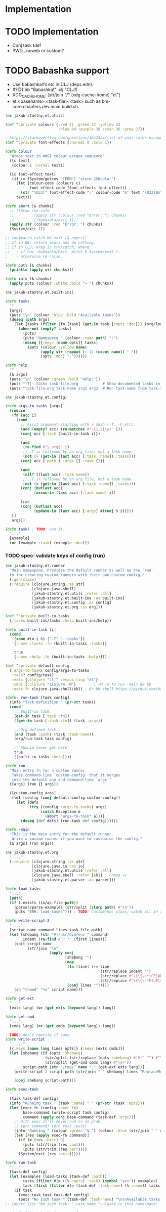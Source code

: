 * Implementation

* TODO Implementation
- Conj task tdef
- <<FILE>> PWD…noweb or custom?

* TODO Babashka support
- Use babashka/fs etc in CLJ (deps.edn).
- #?@(:bb "Babashka!" :clj "CLJ!)
- XDG_CACHE_HOME: (str/join "/" (xdg-cache-home) "et")
- et.<basename>.<task-file>.<task> such as bm-core.chapters.dev.main.build.sh.

#+begin_src clojure :tangle ../src/jakub_stastny/et/utils.clj :mkdirp yes
  (ns jakub-stastny.et.utils)

  (def ^:private colours {:red 31 :green 32 :yellow 33
                          :blue 34 :purple 35 :cyan 36 :grey 37})

  ; https://stackoverflow.com/questions/4842424/list-of-ansi-color-escape-sequences
  (def ^:private font-effects {:normal 0 :bold 1})

  (defn colour
    "Wraps text in ANSI colour escape sequence"
    ([c text]
     (colour c :normal text))

    ([c font-effect text]
     (if (= (System/getenv "TERM") "xterm-256color")
       (let [colour-code (colours c)
             font-effect-code (font-effects font-effect)]
         (str "\033[" font-effect-code ";" colour-code "m" text "\033[0m"))
       text)))

  (defn abort [& chunks]
    ;; (throw (ex-info
    ;;         (apply str (colour :red "Error: ") chunks)
    ;;         {:babashka/exit 1}))
    (apply str (colour :red "Error: ") chunks)
    (System/exit 1))

  ;; (defmacro catch-bb-exit [& exprs])
  ;; If in BB, return exprs and do nothing.
  ;; If in CLJ, wrap in try/catch, where:
  ;;   - if has :babashka/exit, print & System/exit 1.
  ;    - otherwise re-raise.

  (defn puts [& chunks]
    (println (apply str chunks)))

  (defn info [& chunks]
    (apply puts (colour :white :bold "~ ") chunks))
#+end_src

#+begin_src clojure :tangle ../src/jakub_stastny/et/built_ins.clj :mkdirp yes
  (ns jakub-stastny.et.built-ins)

  (defn tasks
    ""
    [args]
    (puts "\n" (colour :blue :bold "Available tasks"))
    (doseq [path args]
      (let [tasks (filter (fn [task] (get-in task [:opts :doc])) (org/load-tasks path))]
        (when-not (empty? tasks)
          (puts)
          (puts "Namespace " (colour :cyan path) ":")
          (doseq [{:keys [name opts]} tasks]
            (puts (colour :yellow name)
                  (apply str (repeat (- 12 (count name)) " "))
                  (opts :doc) "."))))))

  (defn help
    ""
    [& args]
    (puts "\n" (colour :green :bold "Help:"))
    (puts "-T|--tasks task-file.org           # Show documented tasks in given task files")
    (puts "task-file.org task-name arg1 arg2  # Run task-name from task-file.org with arguments arg1 arg2"))
#+end_src

#+begin_src clojure :tangle ../src/jakub_stastny/et/config.clj :mkdirp yes
  (ns jakub-stastny.et.config)

  (defn args-to-tasks [args]
    (reduce
     (fn [acc i]
       (cond
         ;; First argument starting with a dash (-T, -h etc).
         (and (empty? acc) (re-matches #"-{1,2}\w+" i))
         (conj acc {:task (built-in-task i)})

         (and
          (re-find #"\.org$" i)
          ;; -T is followed by an org file, not a task name.
          (not (= (get-in (last acc) [:task :name]) :tasks)))
         (conj acc {:path i :args [] :task {}})

         (and
          (nil? ((last acc) :task-name))
          ;; -T is followed by an org file, not a task name.
          (not (= (get-in (last acc) [:task :name]) :tasks)))
         (conj (butlast acc)
               (assoc-in (last acc) [:task-name] i))

         true
         (conj (butlast acc)
               (update-in (last acc) [:args] #(conj % i)))))
     []
     args))

  (defn task? ; TODO: Use it.
    "..."
    [example]
    (or (example :task) (example :doc)))
#+end_src

*** TODO spec: validate keys of config (run)

#+begin_src clojure :tangle ../src/jakub_stastny/et/runner.clj :mkdirp yes
  (ns jakub-stastny.et.runner
    "Main namespace. Provides the default runner as well as the `run`
    fn for creating custom runners with their own custom config."
    (:gen-class)
    (:require [clojure.string :as str]
              [clojure.java.shell]
              [jakub-stastny.et.utils :refer :all]
              [jakub-stastny.et.built-ins :as built-ins]
              [jakub-stastny.et.config :as config]
              [jakub-stastny.et.org :as org]))

  (def ^:private built-in-tasks
    {:tasks built-ins/tasks :help built-ins/help})

  (defn built-in-task [i]
    (cond
      (some #(= i %) ["-T" "--tasks"])
      {:name :tasks :fn (built-in-tasks :tasks)}

      true
      {:name :help :fn (built-in-tasks :help)}))

  (def ^:private default-config
    {:args-to-tasks config/args-to-tasks
     :task? config/task?
     :exts {:clojure "clj" :emacs-lisp "el"}
     :cmds {:clojure "clojure -M"}        ; -M -m to run -main OR bb
     :exec-fn clojure.java.shell/sh}) ; Or bb.shell https://github.com/babashka/process

  (defn- run-task [task config]
    (info "Task definition " (pr-str task))
    (cond
      ;; Built-in task.
      (get-in task [:task :fn])
      ((get-in task [:task :fn]) (task :args))

      ;; Org-defined task.
      (and (task :path) (task :task-name))
      (org/run-task task config)

      ;; Should never get here.
      true
      ((built-in-tasks :help))))

  (defn run
    "Main entry fn for a custom runner.
     Takes command-line `custom-config` that it merges
     into the default one and command-line `args`"
    ([args] (run {} args))

    ([custom-config args]
     (let [config (conj default-config custom-config)]
       (let [defs
             (try ((config :args-to-tasks) args)
                  (catch Exception e
                    (abort "args-to-task" e)))]
         (doseq [def defs] (run-task def config))))))

  (defn -main
    "This is the main entry for the default runner.
     Write a custom runner if you want to customise the config."
    [& args] (run args))
#+end_src

#+begin_src clojure :tangle ../src/jakub_stastny/et/org.clj :mkdirp yes
  (ns jakub-stastny.et.org
    "...."
    (:require [clojure.string :as str]
              [clojure.java.io :as io]
              [jakub-stastny.et.utils :refer :all]
              [clojure.java.shell :refer [sh]] ; chmod +x
              [jakub-stastny.et.parser :as parser]))

  (defn load-tasks
    "..."
    [path]
    (if (.exists (io/as-file path))
      (parser/parse-examples (str/split (slurp path) #"\n"))
      (puts "ERR: load-tasks"))) ; TODO: Custom exc class, catch all in runner (sideeffect).

  (defn write-script-2
    "...."
    [script-name command lines task-file-path]
    (let [shebang (str "#!/usr/bin/env " command)
          indent (re-find #"^ *" (first lines))]
      (spit script-name
            (str/join "\n"
                      (apply conj
                             [shebang ""]
                             (map
                              (fn [line] (-> line
                                             (str/replace indent "")
                                             (str/replace #"\{\{\s*[CP]WD\s*\}\}" (System/getenv "PWD"))
                                             (str/replace #"\{\{\s*FILE\s*\}\}" task-file-path)))
                              (conj lines "")))))
      (sh "chmod" "+x" script-name)))

  (defn get-ext
    "..."
    [exts lang] (or (get exts (keyword lang)) lang))

  (defn get-cmd
    "..."
    [cmds lang] (or (get cmds (keyword lang)) lang))

  ; TODO: don't rewrite if same.
  (defn write-script
    "....."
    [{:keys [name lang lines opts]} {:keys [exts cmds]}]
    (let [shebang (if (opts :shebang)
                    (str/split (str/replace (opts :shebang) #"#!" "") #"\s+")
                    (str/split (get-cmd cmds lang) #"\s+"))
          script-path (str "/tmp/" name "." (get-ext exts lang))]
      (write-script-2 script-path (str/join " " shebang) lines "ReplaceMe.org")

      (conj shebang script-path)))

  (defn exec-task
    "..."
    [task task-def config]
    (info "Running task " (task :name) " " (pr-str (task :opts)))
    (let [exec-fn (config :exec-fn)
          base-command (write-script task config)
          command (apply conj base-command (task-def :args))]
      ;; With exec it'll never run so no prob.
      ;; (prn command) (prn res) (puts)
      (info "Running " (colour :green "$ ") (colour :blue (str/join " " command)) "\n")
      (let [res (apply exec-fn command)]
        (if (= (res :exit) 0)
          (puts (str/trim (res :out)))
          (puts (str/trim (res :err))))
        (System/exit (res :exit)))))

  (defn run-task
    "..."
    [task-def config]
    (let [examples (load-tasks (task-def :path))
          tasks (filter #(= ((% :opts) :task) (symbol "yes")) examples)
          task (first (filter #(= (task-def :task-name) (% :name)) tasks))]
      (if task
        (exec-task task task-def config)
        (puts "No such task " (task-def :task-name) "\n\nAvailable tasks: " (pr-str tasks)))))
  ;; (abort (str "No such task: " task-name "\nTasks in this namespace: ...."))

  ;; (defn filter-tasks [namespace]
  ;;     (filter (fn [task]
  ;;             (= (symbol "yes") ((task :opts) :task)))
  ;;     (parse-examples (get-lines-or-abort namespace))))


  ;;    (defn run [fully-qualified-task-name]
  ;;      (let [namespace (first (str/split fully-qualified-task-name #"/"))
  ;;            task-name (last (str/split fully-qualified-task-name #"/"))
  ;;            lines (get-lines-or-abort namespace)
  ;;            tasks (filter-tasks namespace)]
  ;;        (exec tasks task-name)))
  ;;            (run a)))
  ;; (defn convert-ns-to-path [namespace]
  ;;   (when (or (re-find #"[/:]" namespace))
  ;;     (throw (Exception. "Namespace uses . rather than /")))
  ;;   (str (str/replace namespace #"\." "/") ".org"))

  ;; (prn (babel-to-map ""))
  ;; (prn (babel-to-map ":tangle test.clj"))
  ;; (prn (babel-to-map ":tangle \"test.clj\""))
  ;; (prn (babel-to-map ":shebang \"#!/usr/bin/env clojure -M\""))
  ;; (prn (babel-to-map ":task yes :shebang \"#!/usr/bin/env clojure -M\""))
  ;; (puts)
  ;; (System/exit 1)
#+end_src

#+begin_src clojure :tangle ../src/jakub_stastny/et/parser.clj :mkdirp yes
  (ns jakub-stastny.et.parser
    "...."
    (:require [clojure.string :as str]
              [clojure.edn :as edn]))

  (defn parse-var [line]
  (str/trim (str/replace line #"^\s*#\+\w+:?(.*)$" "$1")))

  (defn babel-to-map [string]
      (edn/read-string (str "{" string "}")))

  (defn parse-examples [lines]
    (let [update-last-task
          (fn [tasks update-fn]
            (conj
             (vec (butlast tasks))
             (conj (last tasks) (update-fn (last tasks)))))]

      (first
       (reduce
        (fn [[tasks status] line]
          ;; (prn {:t tasks :s status :l line}) ; --------------
          (cond
            ;; Read name.
            (re-find #"^\s*#\+(?i)name:" line)
            [(conj tasks {:name (parse-var line)}) :named]

            ;; Read block options.
            (and (re-find #"^\s*#\+(?i)begin_src" line)
                 (= status :named))
            [(update-last-task
              tasks
              (fn [task]
                (let [raw-opts (str/split (parse-var line) #"\s+")
                      lang (first raw-opts)
                      opts (babel-to-map (str/join " " (rest raw-opts)))]
                  {:lines [] :lang lang :opts opts})))
             :reading]

            ;; Stop reading block body.
            ;; We do need this line even though it does the same
            ;; as the default cond so the end_src line gets skipped.
            (re-find #"^\s*#\+(?i)end_src" line)
            [tasks nil]

            ;; Read body.
            (= status :reading)
            [(update-last-task
              tasks
              (fn [task] {:lines (vec (conj (:lines task) line))}))
             :reading]

            :default [tasks nil]))
        [[] nil]
        lines))))
#+end_src
